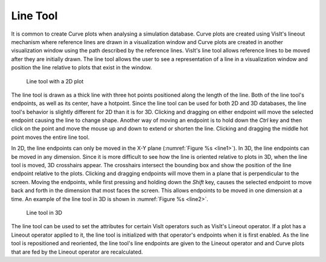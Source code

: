 .. _Line Tool:

Line Tool
---------

It is common to create Curve plots when analysing a simulation database.
Curve plots are created using VisIt's lineout mechanism where reference
lines are drawn in a visualization window and Curve plots are created in
another visualization window using the path described by the reference
lines. VisIt's line tool allows reference lines to be moved after they are
initially drawn. The line tool allows the user to see a representation of
a line in a visualization window and position the line relative to plots
that exist in the window.

.. _line1:

.. figure:: images/line1.png

   Line tool with a 2D plot

The line tool is drawn as a thick line with three hot points positioned
along the length of the line. Both of the line tool's endpoints, as well
as its center, have a hotpoint. Since the line tool can be used for both
2D and 3D databases, the line tool's behavior is slightly different for
2D than it is for 3D. Clicking and dragging on either endpoint will move
the selected endpoint causing the line to change shape. Another way of
moving an endpoint is to hold down the *Ctrl* key and then click on the
point and move the mouse up and down to extend or shorten the line.
Clicking and dragging the middle hot point moves the entire line tool.

In 2D, the line endpoints can only be moved in the X-Y plane
(:numref:`Figure %s <line1>`). In 3D, the line endpoints can be moved in
any dimension. Since it is more difficult to see how the line is oriented
relative to plots in 3D, when the line tool is moved, 3D crosshairs appear.
The crosshairs intersect the bounding box and show the position of the line
endpoint relative to the plots. Clicking and dragging endpoints will move
them in a plane that is perpendicular to the screen. Moving the endpoints,
while first pressing and holding down the *Shift* key, causes the selected
endpoint to move back and forth in the dimension that most faces the
screen. This allows endpoints to be moved in one dimension at a time. An
example of the line tool in 3D is shown in :numref:`Figure %s <line2>`.

.. _line2:

.. figure:: images/line2.png

   Line tool in 3D

The line tool can be used to set the attributes for certain VisIt operators
such as VisIt's Lineout operator. If a plot has a Lineout operator applied
to it, the line tool is initialized with that operator's endpoints when it
is first enabled. As the line tool is repositioned and reoriented, the line
tool's line endpoints are given to the Lineout operator and and Curve plots
that are fed by the Lineout operator are recalculated.

